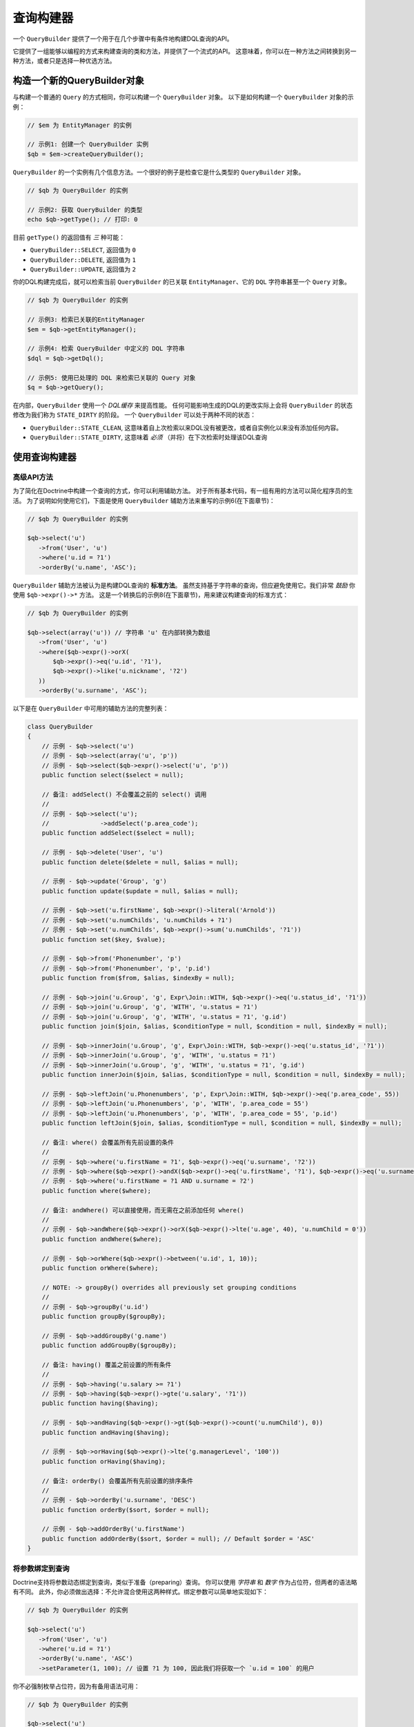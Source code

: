 查询构建器
================

一个 ``QueryBuilder`` 提供了一个用于在几个步骤中有条件地构建DQL查询的API。

它提供了一组能够以编程的方式来构建查询的类和方法，并提供了一个流式的API。
这意味着，你可以在一种方法之间转换到另一种方法，或者只是选择一种优选方法。

构造一个新的QueryBuilder对象
~~~~~~~~~~~~~~~~~~~~~~~~~~~~~~~~~~~~~~

与构建一个普通的 ``Query`` 的方式相同，你可以构建一个 ``QueryBuilder`` 对象。
以下是如何构建一个 ``QueryBuilder`` 对象的示例：

.. code-block:: php

    // $em 为 EntityManager 的实例

    // 示例1: 创建一个 QueryBuilder 实例
    $qb = $em->createQueryBuilder();

``QueryBuilder`` 的一个实例有几个信息方法。一个很好的例子是检查它是什么类型的 ``QueryBuilder`` 对象。

.. code-block:: php

    // $qb 为 QueryBuilder 的实例

    // 示例2: 获取 QueryBuilder 的类型
    echo $qb->getType(); // 打印: 0

目前 ``getType()`` 的返回值有 *三* 种可能：


-  ``QueryBuilder::SELECT``, 返回值为 ``0``
-  ``QueryBuilder::DELETE``, 返回值为 ``1``
-  ``QueryBuilder::UPDATE``, 返回值为 ``2``

你的DQL构建完成后，就可以检索当前
``QueryBuilder`` 的已关联 ``EntityManager``、它的 ``DQL`` 字符串甚至一个 ``Query`` 对象。

.. code-block:: php

    // $qb 为 QueryBuilder 的实例

    // 示例3: 检索已关联的EntityManager
    $em = $qb->getEntityManager();

    // 示例4: 检索 QueryBuilder 中定义的 DQL 字符串
    $dql = $qb->getDql();

    // 示例5: 使用已处理的 DQL 来检索已关联的 Query 对象
    $q = $qb->getQuery();

在内部，``QueryBuilder`` 使用一个 *DQL缓存* 来提高性能。
任何可能影响生成的DQL的更改实际上会将 ``QueryBuilder`` 的状态修改为我们称为 ``STATE_DIRTY`` 的阶段。
一个 ``QueryBuilder`` 可以处于两种不同的状态：

-  ``QueryBuilder::STATE_CLEAN``, 这意味着自上次检索以来DQL没有被更改，或者自实例化以来没有添加任何内容。
-  ``QueryBuilder::STATE_DIRTY``, 这意味着 *必须* （并将）在下次检索时处理该DQL查询

使用查询构建器
~~~~~~~~~~~~~~~~~~~~~~~~~

高级API方法
^^^^^^^^^^^^^^^^^^^^^^

为了简化在Doctrine中构建一个查询的方式，你可以利用辅助方法。
对于所有基本代码，有一组有用的方法可以简化程序员的生活。
为了说明如何使用它们，下面是使用 ``QueryBuilder`` 辅助方法来重写的示例6(在下面章节)：

.. code-block:: php

    // $qb 为 QueryBuilder 的实例

    $qb->select('u')
       ->from('User', 'u')
       ->where('u.id = ?1')
       ->orderBy('u.name', 'ASC');

``QueryBuilder`` 辅助方法被认为是构建DQL查询的 **标准方法**。
虽然支持基于字符串的查询，但应避免使用它。我们非常 *鼓励* 你使用 ``$qb->expr()->*`` 方法。
这是一个转换后的示例8(在下面章节)，用来建议构建查询的标准方式：

.. code-block:: php

    // $qb 为 QueryBuilder 的实例

    $qb->select(array('u')) // 字符串 'u' 在内部转换为数组
       ->from('User', 'u')
       ->where($qb->expr()->orX(
           $qb->expr()->eq('u.id', '?1'),
           $qb->expr()->like('u.nickname', '?2')
       ))
       ->orderBy('u.surname', 'ASC');

以下是在 ``QueryBuilder`` 中可用的辅助方法的完整列表：

.. code-block:: php

    class QueryBuilder
    {
        // 示例 - $qb->select('u')
        // 示例 - $qb->select(array('u', 'p'))
        // 示例 - $qb->select($qb->expr()->select('u', 'p'))
        public function select($select = null);

        // 备注: addSelect() 不会覆盖之前的 select() 调用
        //
        // 示例 - $qb->select('u');
        //              ->addSelect('p.area_code');
        public function addSelect($select = null);

        // 示例 - $qb->delete('User', 'u')
        public function delete($delete = null, $alias = null);

        // 示例 - $qb->update('Group', 'g')
        public function update($update = null, $alias = null);

        // 示例 - $qb->set('u.firstName', $qb->expr()->literal('Arnold'))
        // 示例 - $qb->set('u.numChilds', 'u.numChilds + ?1')
        // 示例 - $qb->set('u.numChilds', $qb->expr()->sum('u.numChilds', '?1'))
        public function set($key, $value);

        // 示例 - $qb->from('Phonenumber', 'p')
        // 示例 - $qb->from('Phonenumber', 'p', 'p.id')
        public function from($from, $alias, $indexBy = null);

        // 示例 - $qb->join('u.Group', 'g', Expr\Join::WITH, $qb->expr()->eq('u.status_id', '?1'))
        // 示例 - $qb->join('u.Group', 'g', 'WITH', 'u.status = ?1')
        // 示例 - $qb->join('u.Group', 'g', 'WITH', 'u.status = ?1', 'g.id')
        public function join($join, $alias, $conditionType = null, $condition = null, $indexBy = null);

        // 示例 - $qb->innerJoin('u.Group', 'g', Expr\Join::WITH, $qb->expr()->eq('u.status_id', '?1'))
        // 示例 - $qb->innerJoin('u.Group', 'g', 'WITH', 'u.status = ?1')
        // 示例 - $qb->innerJoin('u.Group', 'g', 'WITH', 'u.status = ?1', 'g.id')
        public function innerJoin($join, $alias, $conditionType = null, $condition = null, $indexBy = null);

        // 示例 - $qb->leftJoin('u.Phonenumbers', 'p', Expr\Join::WITH, $qb->expr()->eq('p.area_code', 55))
        // 示例 - $qb->leftJoin('u.Phonenumbers', 'p', 'WITH', 'p.area_code = 55')
        // 示例 - $qb->leftJoin('u.Phonenumbers', 'p', 'WITH', 'p.area_code = 55', 'p.id')
        public function leftJoin($join, $alias, $conditionType = null, $condition = null, $indexBy = null);

        // 备注: where() 会覆盖所有先前设置的条件
        //
        // 示例 - $qb->where('u.firstName = ?1', $qb->expr()->eq('u.surname', '?2'))
        // 示例 - $qb->where($qb->expr()->andX($qb->expr()->eq('u.firstName', '?1'), $qb->expr()->eq('u.surname', '?2')))
        // 示例 - $qb->where('u.firstName = ?1 AND u.surname = ?2')
        public function where($where);

        // 备注: andWhere() 可以直接使用，而无需在之前添加任何 where()
        //
        // 示例 - $qb->andWhere($qb->expr()->orX($qb->expr()->lte('u.age', 40), 'u.numChild = 0'))
        public function andWhere($where);

        // 示例 - $qb->orWhere($qb->expr()->between('u.id', 1, 10));
        public function orWhere($where);

        // NOTE: -> groupBy() overrides all previously set grouping conditions
        //
        // 示例 - $qb->groupBy('u.id')
        public function groupBy($groupBy);

        // 示例 - $qb->addGroupBy('g.name')
        public function addGroupBy($groupBy);

        // 备注: having() 覆盖之前设置的所有条件
        //
        // 示例 - $qb->having('u.salary >= ?1')
        // 示例 - $qb->having($qb->expr()->gte('u.salary', '?1'))
        public function having($having);

        // 示例 - $qb->andHaving($qb->expr()->gt($qb->expr()->count('u.numChild'), 0))
        public function andHaving($having);

        // 示例 - $qb->orHaving($qb->expr()->lte('g.managerLevel', '100'))
        public function orHaving($having);

        // 备注: orderBy() 会覆盖所有先前设置的排序条件
        //
        // 示例 - $qb->orderBy('u.surname', 'DESC')
        public function orderBy($sort, $order = null);

        // 示例 - $qb->addOrderBy('u.firstName')
        public function addOrderBy($sort, $order = null); // Default $order = 'ASC'
    }

将参数绑定到查询
^^^^^^^^^^^^^^^^^^^^^^^^^^^^^^^^

Doctrine支持将参数动态绑定到查询，类似于准备（preparing）查询。
你可以使用 *字符串* 和 *数字* 作为占位符，但两者的语法略有不同。
此外，你必须做出选择：不允许混合使用这两种样式。绑定参数可以简单地实现如下：

.. code-block:: php

    // $qb 为 QueryBuilder 的实例

    $qb->select('u')
       ->from('User', 'u')
       ->where('u.id = ?1')
       ->orderBy('u.name', 'ASC')
       ->setParameter(1, 100); // 设置 ?1 为 100, 因此我们将获取一个 `u.id = 100` 的用户

你不必强制枚举占位符，因为有备用语法可用：

.. code-block:: php

    // $qb 为 QueryBuilder 的实例

    $qb->select('u')
       ->from('User', 'u')
       ->where('u.id = :identifier')
       ->orderBy('u.name', 'ASC')
       ->setParameter('identifier', 100); // 设置 :identifier 为 100, 因此我们将获取一个 `u.id = 100` 的用户

请注意，**数字占位符** 以一个 ``?`` 开头，后跟一个数字，而 **命名占位符** 以一个 ``:`` 开头，后跟一个字符串。

调用 ``setParameter()`` 时会自动推断你将哪种类型设置为值。
这适用于整数、字符串/整数数组、``DateTime`` 实例以及已管理实体。
如果要显式设置一个类型，可以显式调用 ``setParameter()``
的第三个参数，它接受一个 ``PDO`` 类型或一个 ``DBAL`` 类型名称进行转换。

如果你有几个参数要绑定到你的查询，你还可以使用 ``setParameters()`` 而不是 ``setParameter()``，请使用以下语法：

.. code-block:: php

    // $qb 为 QueryBuilder 的实例

    // 在这里查询...
    $qb->setParameters(array(1 => 'value for ?1', 2 => 'value for ?2'));

获取已经绑定的参数很简单 - 只需将上面提到的语法应用到 ``getParameter()`` 或 ``getParameters()``：

.. code-block:: php

    // $qb 为 QueryBuilder 的实例

    // 查看上面的示例
    $params = $qb->getParameters();
    // $params 是 \Doctrine\Common\Collections\ArrayCollection 的实例

    // 等同于
    $param = $qb->getParameter(1);
    // $param 是 \Doctrine\ORM\Query\Parameter 的实例

注意：如果你尝试获取一个尚未绑定的参数，则 ``getParameter()`` 只返回 ``NULL``。

一个查询参数的API是：

.. code-block:: php

    namespace Doctrine\ORM\Query;

    class Parameter
    {
        public function getName();
        public function getValue();
        public function getType();
        public function setValue($value, $type = null);
    }

限制查询结果
^^^^^^^^^^^^^^^^^^^

为了限制一个查询结果，查询构建器有一些与可以从 ``EntityManager#createQuery()``
中检索的 ``Query`` 对象相同的方法。

.. code-block:: php

    // $qb 为 QueryBuilder 的实例
    $offset = (int)$_GET['offset'];
    $limit = (int)$_GET['limit'];

    $qb->add('select', 'u')
       ->add('from', 'User u')
       ->add('orderBy', 'u.name ASC')
       ->setFirstResult( $offset )
       ->setMaxResults( $limit );

执行查询
^^^^^^^^^^^^^^^^^

``QueryBuilder`` 只是一个构建器对象 - 它无法实际执行 ``Query``。
此外，无法在 ``QueryBuilder`` 本身上设置一组参数，如查询提示。
这就是你始终必须将一个查询构建器实例转换为 ``Query`` 对象的原因：

.. code-block:: php

    // $qb 为 QueryBuilder 的实例
    $query = $qb->getQuery();

    // 设置其他查询选项
    $query->setQueryHint('foo', 'bar');
    $query->useResultCache('my_cache_id');

    // 执行查询
    $result = $query->getResult();
    $single = $query->getSingleResult();
    $array = $query->getArrayResult();
    $scalar = $query->getScalarResult();
    $singleScalar = $query->getSingleScalarResult();

``Expr`` 类
^^^^^^^^^^^^^^

为了解决 ``add()`` 方法可能导致的一些问题，Doctrine创建了一个可以将其视为构建表达式的一个辅助方法的类。
该类名称为 ``Expr``，它提供了一组有用的方法来帮助构建表达式：

.. code-block:: php

    // $qb 为 QueryBuilder 的实例

    // 示例8: QueryBuilder port of:
    // "SELECT u FROM User u WHERE u.id = ? OR u.nickname LIKE ? ORDER BY u.name ASC" using Expr class
    $qb->add('select', new Expr\Select(array('u')))
       ->add('from', new Expr\From('User', 'u'))
       ->add('where', $qb->expr()->orX(
           $qb->expr()->eq('u.id', '?1'),
           $qb->expr()->like('u.nickname', '?2')
       ))
       ->add('orderBy', new Expr\OrderBy('u.name', 'ASC'));

虽然它听起来仍然很复杂，但编程的创建条件的能力是 ``Expr`` 的主要功能。这里是可用的辅助方法的完整列表：

.. code-block:: php

    class Expr
    {
        /** 条件对象 **/

        // 示例 - $qb->expr()->andX($cond1 [, $condN])->add(...)->...
        public function andX($x = null); // 返回 Expr\AndX 实例

        // 示例 - $qb->expr()->orX($cond1 [, $condN])->add(...)->...
        public function orX($x = null); // 返回 Expr\OrX 实例


        /** 比较对象 **/

        // 示例 - $qb->expr()->eq('u.id', '?1') => u.id = ?1
        public function eq($x, $y); // 返回 Expr\Comparison 实例

        // 示例 - $qb->expr()->neq('u.id', '?1') => u.id <> ?1
        public function neq($x, $y); // 返回 Expr\Comparison 实例

        // 示例 - $qb->expr()->lt('u.id', '?1') => u.id < ?1
        public function lt($x, $y); // 返回 Expr\Comparison 实例

        // 示例 - $qb->expr()->lte('u.id', '?1') => u.id <= ?1
        public function lte($x, $y); // 返回 Expr\Comparison 实例

        // 示例 - $qb->expr()->gt('u.id', '?1') => u.id > ?1
        public function gt($x, $y); // 返回 Expr\Comparison 实例

        // 示例 - $qb->expr()->gte('u.id', '?1') => u.id >= ?1
        public function gte($x, $y); // 返回 Expr\Comparison 实例

        // 示例 - $qb->expr()->isNull('u.id') => u.id IS NULL
        public function isNull($x); // 返回 string

        // 示例 - $qb->expr()->isNotNull('u.id') => u.id IS NOT NULL
        public function isNotNull($x); // 返回 string


        /** 算术对象 **/

        // 示例 - $qb->expr()->prod('u.id', '2') => u.id * 2
        public function prod($x, $y); // 返回 Expr\Math 实例

        // 示例 - $qb->expr()->diff('u.id', '2') => u.id - 2
        public function diff($x, $y); // 返回 Expr\Math 实例

        // 示例 - $qb->expr()->sum('u.id', '2') => u.id + 2
        public function sum($x, $y); // 返回 Expr\Math 实例

        // 示例 - $qb->expr()->quot('u.id', '2') => u.id / 2
        public function quot($x, $y); // 返回 Expr\Math 实例


        /** 伪函数对象 **/

        // 示例 - $qb->expr()->exists($qb2->getDql())
        public function exists($subquery); // 返回 Expr\Func 实例

        // 示例 - $qb->expr()->all($qb2->getDql())
        public function all($subquery); // 返回 Expr\Func 实例

        // 示例 - $qb->expr()->some($qb2->getDql())
        public function some($subquery); // 返回 Expr\Func 实例

        // 示例 - $qb->expr()->any($qb2->getDql())
        public function any($subquery); // 返回 Expr\Func 实例

        // 示例 - $qb->expr()->not($qb->expr()->eq('u.id', '?1'))
        public function not($restriction); // 返回 Expr\Func 实例

        // 示例 - $qb->expr()->in('u.id', array(1, 2, 3))
        // 请确保你为使用类似 $qb->expr()->in('value', array('stringvalue')) 的方法
        // 要不然 Doctrine 会抛出一个异常.
        // 相反，使用 $qb->expr()->in('value', array('?1')) 并且绑定你的参数为 ?1 (查看之前的章节)
        public function in($x, $y); // 返回 Expr\Func 实例

        // 示例 - $qb->expr()->notIn('u.id', '2')
        public function notIn($x, $y); // 返回 Expr\Func 实例

        // 示例 - $qb->expr()->like('u.firstname', $qb->expr()->literal('Gui%'))
        public function like($x, $y); // 返回 Expr\Comparison 实例

        // 示例 - $qb->expr()->notLike('u.firstname', $qb->expr()->literal('Gui%'))
        public function notLike($x, $y); // 返回 Expr\Comparison 实例

        // 示例 - $qb->expr()->between('u.id', '1', '10')
        public function between($val, $x, $y); // 返回 Expr\Func 实例


        /** 函数对象 **/

        // 示例 - $qb->expr()->trim('u.firstname')
        public function trim($x); // 返回 Expr\Func 实例

        // 示例 - $qb->expr()->concat('u.firstname', $qb->expr()->concat($qb->expr()->literal(' '), 'u.lastname'))
        public function concat($x, $y); // 返回 Expr\Func 实例

        // 示例 - $qb->expr()->substring('u.firstname', 0, 1)
        public function substring($x, $from, $len); // 返回 Expr\Func 实例

        // 示例 - $qb->expr()->lower('u.firstname')
        public function lower($x); // 返回 Expr\Func 实例

        // 示例 - $qb->expr()->upper('u.firstname')
        public function upper($x); // 返回 Expr\Func 实例

        // 示例 - $qb->expr()->length('u.firstname')
        public function length($x); // 返回 Expr\Func 实例

        // 示例 - $qb->expr()->avg('u.age')
        public function avg($x); // 返回 Expr\Func 实例

        // 示例 - $qb->expr()->max('u.age')
        public function max($x); // 返回 Expr\Func 实例

        // 示例 - $qb->expr()->min('u.age')
        public function min($x); // 返回 Expr\Func 实例

        // 示例 - $qb->expr()->abs('u.currentBalance')
        public function abs($x); // 返回 Expr\Func 实例

        // 示例 - $qb->expr()->sqrt('u.currentBalance')
        public function sqrt($x); // 返回 Expr\Func 实例

        // 示例 - $qb->expr()->count('u.firstname')
        public function count($x); // 返回 Expr\Func 实例

        // 示例 - $qb->expr()->countDistinct('u.surname')
        public function countDistinct($x); // 返回 Expr\Func 实例
    }

向查询添加Criteria
^^^^^^^^^^^^^^^^^^^^^^^^^^^^

你还可以使用 ``addCriteria`` 命令将 :ref:`Criteria <filtering-collections>` 添加到 ``QueryBuilder``：

.. code-block:: php

    <?php
    use Doctrine\Common\Collections\Criteria;
    // ...

    $criteria = Criteria::create()
        ->orderBy(['firstName', 'ASC']);

    // $qb 为 QueryBuilder 实例
    $qb->addCriteria($criteria);
    // 然后像平常一样执行你的查询

低级API
^^^^^^^^^^^^^

现在我们将描述创建查询的低级方法。在此级别工作以进行优化可能很有用，但大多数情况下，最好在更高的抽象级别上工作。

``QueryBuilder`` 的所有辅助方法实际上都依赖于单个方法：``add()``。
此方法负责构建每个 ``DQL``。这需要 *三* 个参数：``$dqlPartName``、``$dqlPart`` 以及
``$append`` (default=false)。

-  ``$dqlPartName``: 应该将 ``$dqlPart`` 放在哪里。可能的值：
   ``select``、``from``、``where``、``groupBy``、``having``、``orderBy``
-  ``$dqlPart``: 应该在 ``$dqlPartName`` 中放置什么。接受一个字符串或任何
   ``Doctrine\ORM\Query\Expr\*`` 实例。
-  ``$append``: 可选标志（默认值为 ``FALSE``），``$dqlPart``
   是否应该覆盖所有先前在 ``$dqlPartName`` 中定义的项（对 ``where`` 和 ``having``
   DQL查询部分没有影响，因为它总是覆盖所有先前定义的项）

.. code-block:: php

    // $qb 为 QueryBuilder 实例

    // 示例6: 如何定义:
    // "SELECT u FROM User u WHERE u.id = ? ORDER BY u.name ASC"
    // 使用 QueryBuilder 的字符串支持
    $qb->add('select', 'u')
       ->add('from', 'User u')
       ->add('where', 'u.id = ?1')
       ->add('orderBy', 'u.name ASC');

``Expr\*`` 类
^^^^^^^^^^^^^^

当你使用字符串调用 ``add()`` 时，它会在内部求值为 ``Doctrine\ORM\Query\Expr\Expr\*`` 类的实例。
以下是使用 ``Doctrine\ORM\Query\Expr\Expr\*`` 类编写与示例6相同的查询：

.. code-block:: php

   <?php
   // $qb 为 QueryBuilder 实例

   // 示例7: 如何定义:
   // "SELECT u FROM User u WHERE u.id = ? ORDER BY u.name ASC"
   // 使用 QueryBuilder 以及 Expr\* 实例
   $qb->add('select', new Expr\Select(array('u')))
      ->add('from', new Expr\From('User', 'u'))
      ->add('where', new Expr\Comparison('u.id', '=', '?1'))
      ->add('orderBy', new Expr\OrderBy('u.name', 'ASC'));
